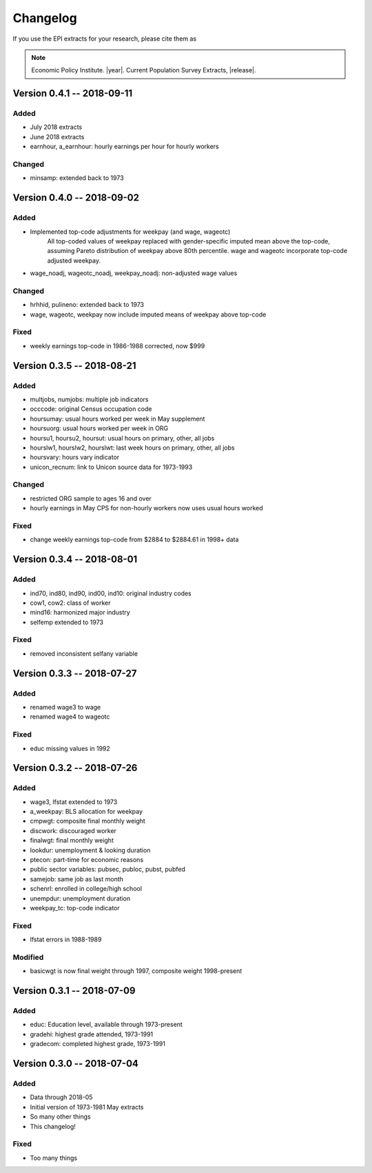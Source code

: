 .. _changelog:

==============================================================================
Changelog
==============================================================================
If you use the EPI extracts for your research, please cite them as

.. note::
	Economic Policy Institute. |year|. Current Population Survey Extracts, |release|.


Version 0.4.1 -- 2018-09-11
===============================================================================

Added
-------------------------------------------------------------------------------
* July 2018 extracts
* June 2018 extracts
* earnhour, a_earnhour: hourly earnings per hour for hourly workers

Changed
-------------------------------------------------------------------------------
* minsamp: extended back to 1973


Version 0.4.0 -- 2018-09-02
===============================================================================

Added
-------------------------------------------------------------------------------
* Implemented top-code adjustments for weekpay (and wage, wageotc)
	All top-coded values of weekpay replaced with gender-specific imputed mean above the top-code, assuming Pareto distribution of weekpay above 80th percentile. wage and wageotc incorporate top-code adjusted weekpay.

* wage_noadj, wageotc_noadj, weekpay_noadj: non-adjusted wage values


Changed
-------------------------------------------------------------------------------
* hrhhid, pulineno: extended back to 1973
* wage, wageotc, weekpay now include imputed means of weekpay above top-code

Fixed
-------------------------------------------------------------------------------
* weekly earnings top-code in 1986-1988 corrected, now $999



Version 0.3.5 -- 2018-08-21
===============================================================================

Added
-------------------------------------------------------------------------------
* multjobs, numjobs: multiple job indicators
* occcode: original Census occupation code
* hoursumay: usual hours worked per week in May supplement
* hoursuorg: usual hours worked per week in ORG
* hoursu1, hoursu2, hoursut: usual hours on primary, other, all jobs
* hourslw1, hourslw2, hourslwt: last week hours on primary, other, all jobs
* hoursvary: hours vary indicator
* unicon_recnum: link to Unicon source data for 1973-1993

Changed
-------------------------------------------------------------------------------
* restricted ORG sample to ages 16 and over
* hourly earnings in May CPS for non-hourly workers now uses usual hours worked

Fixed
-------------------------------------------------------------------------------
* change weekly earnings top-code from $2884 to $2884.61 in 1998+ data


Version 0.3.4 -- 2018-08-01
===============================================================================

Added
-------------------------------------------------------------------------------
* ind70, ind80, ind90, ind00, ind10: original industry codes
* cow1, cow2: class of worker
* mind16: harmonized major industry
* selfemp extended to 1973

Fixed
-------------------------------------------------------------------------------
* removed inconsistent selfany variable


Version 0.3.3 -- 2018-07-27
===============================================================================

Added
-------------------------------------------------------------------------------
* renamed wage3 to wage
* renamed wage4 to wageotc

Fixed
-------------------------------------------------------------------------------
* educ missing values in 1992


Version 0.3.2 -- 2018-07-26
===============================================================================

Added
-------------------------------------------------------------------------------
* wage3, lfstat extended to 1973
* a_weekpay: BLS allocation for weekpay
* cmpwgt: composite final monthly weight
* discwork: discouraged worker
* finalwgt: final monthly weight
* lookdur: unemployment & looking duration
* ptecon: part-time for economic reasons
* public sector variables: pubsec, publoc, pubst, pubfed
* samejob: same job as last month
* schenrl: enrolled in college/high school
* unempdur: unemployment duration
* weekpay_tc: top-code indicator

Fixed
-------------------------------------------------------------------------------
* lfstat errors in 1988-1989

Modified
-------------------------------------------------------------------------------
* basicwgt is now final weight through 1997, composite weight 1998-present


Version 0.3.1 -- 2018-07-09
===============================================================================

Added
-------------------------------------------------------------------------------
* educ: Education level, available through 1973-present
* gradehi: highest grade attended, 1973-1991
* gradecom: completed highest grade, 1973-1991


Version 0.3.0 -- 2018-07-04
===============================================================================

Added
-------------------------------------------------------------------------------
* Data through 2018-05
* Initial version of 1973-1981 May extracts
* So many other things
* This changelog!

Fixed
-------------------------------------------------------------------------------
* Too many things
